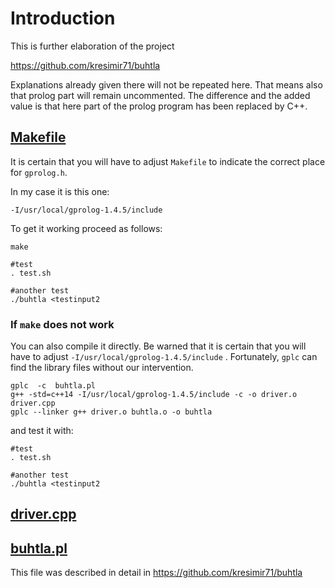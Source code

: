 * Introduction

This is further elaboration of the project 

[[https://github.com/kresimir71/buhtla][https://github.com/kresimir71/buhtla]]

Explanations already given there will not be repeated here. That means
also that prolog part will remain uncommented.  The difference and the
added value is that here part of the prolog program has been replaced
by C++.

** [[./Makefile][Makefile]]

It is certain that you will have to adjust ~Makefile~ to indicate the
correct place for ~gprolog.h~.

In my case it is this one:

~-I/usr/local/gprolog-1.4.5/include~

To get it working proceed as follows:

#+BEGIN_SRC
make

#test
. test.sh

#another test
./buhtla <testinput2
#+END_SRC

*** If ~make~ does not work   

You can also compile it directly.
Be warned that it is certain that you will have to adjust ~-I/usr/local/gprolog-1.4.5/include~ .
Fortunately, ~gplc~ can find the library files without our intervention.

#+BEGIN_SRC
gplc  -c  buhtla.pl
g++ -std=c++14 -I/usr/local/gprolog-1.4.5/include -c -o driver.o driver.cpp
gplc --linker g++ driver.o buhtla.o -o buhtla
#+END_SRC

and test it with:

#+BEGIN_SRC
#test
. test.sh

#another test
./buhtla <testinput2
#+END_SRC

** [[./driver.md][driver.cpp]]

** [[./buhtla.pl][buhtla.pl]]

This file was described in detail in [[https://github.com/kresimir71/buhtla][https://github.com/kresimir71/buhtla]]

